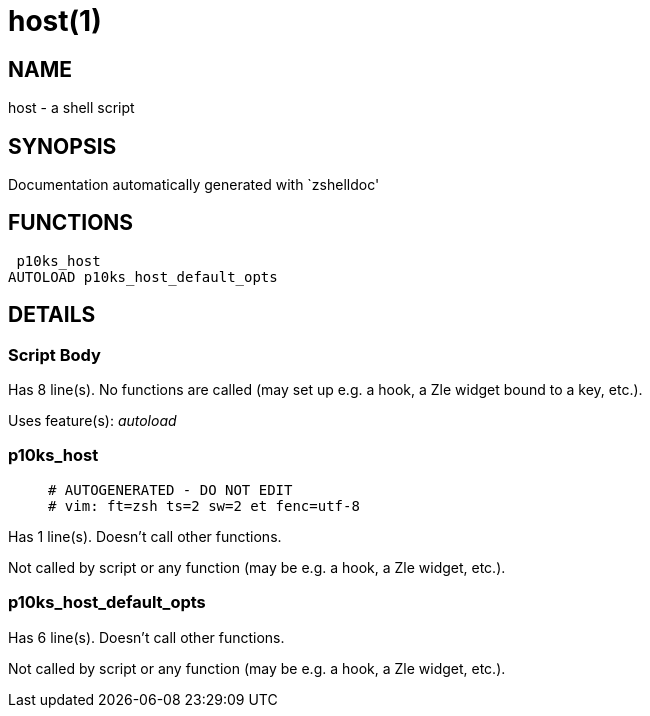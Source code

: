 host(1)
=======
:compat-mode!:

NAME
----
host - a shell script

SYNOPSIS
--------
Documentation automatically generated with `zshelldoc'

FUNCTIONS
---------

 p10ks_host
AUTOLOAD p10ks_host_default_opts

DETAILS
-------

Script Body
~~~~~~~~~~~

Has 8 line(s). No functions are called (may set up e.g. a hook, a Zle widget bound to a key, etc.).

Uses feature(s): _autoload_

p10ks_host
~~~~~~~~~~

____
 # AUTOGENERATED - DO NOT EDIT
 # vim: ft=zsh ts=2 sw=2 et fenc=utf-8
____

Has 1 line(s). Doesn't call other functions.

Not called by script or any function (may be e.g. a hook, a Zle widget, etc.).

p10ks_host_default_opts
~~~~~~~~~~~~~~~~~~~~~~~

Has 6 line(s). Doesn't call other functions.

Not called by script or any function (may be e.g. a hook, a Zle widget, etc.).

